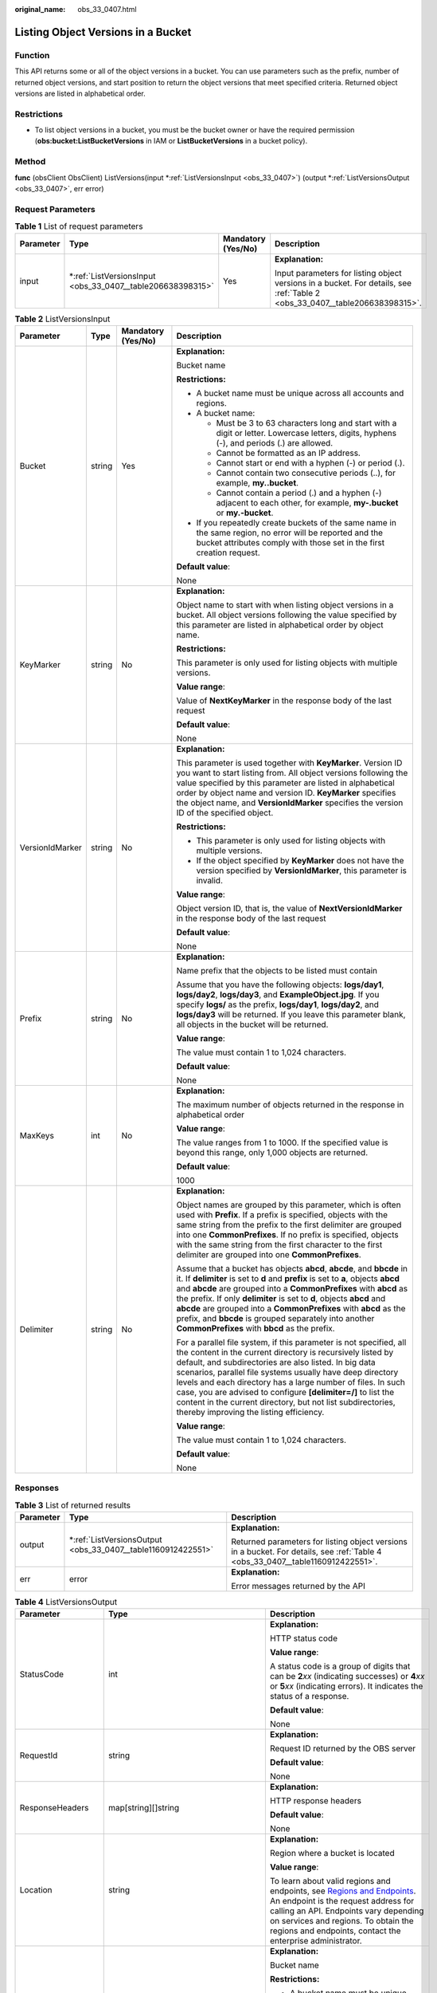 :original_name: obs_33_0407.html

.. _obs_33_0407:

Listing Object Versions in a Bucket
===================================

Function
--------

This API returns some or all of the object versions in a bucket. You can use parameters such as the prefix, number of returned object versions, and start position to return the object versions that meet specified criteria. Returned object versions are listed in alphabetical order.

Restrictions
------------

-  To list object versions in a bucket, you must be the bucket owner or have the required permission (**obs:bucket:ListBucketVersions** in IAM or **ListBucketVersions** in a bucket policy).

Method
------

**func** (obsClient ObsClient) ListVersions(input \*\ :ref:`ListVersionsInput <obs_33_0407>`) (output \*\ :ref:`ListVersionsOutput <obs_33_0407>`, err error)

Request Parameters
------------------

.. table:: **Table 1** List of request parameters

   +-----------------+---------------------------------------------------------------+--------------------+-----------------------------------------------------------------------------------------------------------------------------+
   | Parameter       | Type                                                          | Mandatory (Yes/No) | Description                                                                                                                 |
   +=================+===============================================================+====================+=============================================================================================================================+
   | input           | \*\ :ref:`ListVersionsInput <obs_33_0407__table206638398315>` | Yes                | **Explanation:**                                                                                                            |
   |                 |                                                               |                    |                                                                                                                             |
   |                 |                                                               |                    | Input parameters for listing object versions in a bucket. For details, see :ref:`Table 2 <obs_33_0407__table206638398315>`. |
   +-----------------+---------------------------------------------------------------+--------------------+-----------------------------------------------------------------------------------------------------------------------------+

.. _obs_33_0407__table206638398315:

.. table:: **Table 2** ListVersionsInput

   +-----------------+-----------------+--------------------+--------------------------------------------------------------------------------------------------------------------------------------------------------------------------------------------------------------------------------------------------------------------------------------------------------------------------------------------------------------------------------------------------------------------------------------------------------------------------------------------------+
   | Parameter       | Type            | Mandatory (Yes/No) | Description                                                                                                                                                                                                                                                                                                                                                                                                                                                                                      |
   +=================+=================+====================+==================================================================================================================================================================================================================================================================================================================================================================================================================================================================================================+
   | Bucket          | string          | Yes                | **Explanation:**                                                                                                                                                                                                                                                                                                                                                                                                                                                                                 |
   |                 |                 |                    |                                                                                                                                                                                                                                                                                                                                                                                                                                                                                                  |
   |                 |                 |                    | Bucket name                                                                                                                                                                                                                                                                                                                                                                                                                                                                                      |
   |                 |                 |                    |                                                                                                                                                                                                                                                                                                                                                                                                                                                                                                  |
   |                 |                 |                    | **Restrictions:**                                                                                                                                                                                                                                                                                                                                                                                                                                                                                |
   |                 |                 |                    |                                                                                                                                                                                                                                                                                                                                                                                                                                                                                                  |
   |                 |                 |                    | -  A bucket name must be unique across all accounts and regions.                                                                                                                                                                                                                                                                                                                                                                                                                                 |
   |                 |                 |                    | -  A bucket name:                                                                                                                                                                                                                                                                                                                                                                                                                                                                                |
   |                 |                 |                    |                                                                                                                                                                                                                                                                                                                                                                                                                                                                                                  |
   |                 |                 |                    |    -  Must be 3 to 63 characters long and start with a digit or letter. Lowercase letters, digits, hyphens (-), and periods (.) are allowed.                                                                                                                                                                                                                                                                                                                                                     |
   |                 |                 |                    |    -  Cannot be formatted as an IP address.                                                                                                                                                                                                                                                                                                                                                                                                                                                      |
   |                 |                 |                    |    -  Cannot start or end with a hyphen (-) or period (.).                                                                                                                                                                                                                                                                                                                                                                                                                                       |
   |                 |                 |                    |    -  Cannot contain two consecutive periods (..), for example, **my..bucket**.                                                                                                                                                                                                                                                                                                                                                                                                                  |
   |                 |                 |                    |    -  Cannot contain a period (.) and a hyphen (-) adjacent to each other, for example, **my-.bucket** or **my.-bucket**.                                                                                                                                                                                                                                                                                                                                                                        |
   |                 |                 |                    |                                                                                                                                                                                                                                                                                                                                                                                                                                                                                                  |
   |                 |                 |                    | -  If you repeatedly create buckets of the same name in the same region, no error will be reported and the bucket attributes comply with those set in the first creation request.                                                                                                                                                                                                                                                                                                                |
   |                 |                 |                    |                                                                                                                                                                                                                                                                                                                                                                                                                                                                                                  |
   |                 |                 |                    | **Default value**:                                                                                                                                                                                                                                                                                                                                                                                                                                                                               |
   |                 |                 |                    |                                                                                                                                                                                                                                                                                                                                                                                                                                                                                                  |
   |                 |                 |                    | None                                                                                                                                                                                                                                                                                                                                                                                                                                                                                             |
   +-----------------+-----------------+--------------------+--------------------------------------------------------------------------------------------------------------------------------------------------------------------------------------------------------------------------------------------------------------------------------------------------------------------------------------------------------------------------------------------------------------------------------------------------------------------------------------------------+
   | KeyMarker       | string          | No                 | **Explanation:**                                                                                                                                                                                                                                                                                                                                                                                                                                                                                 |
   |                 |                 |                    |                                                                                                                                                                                                                                                                                                                                                                                                                                                                                                  |
   |                 |                 |                    | Object name to start with when listing object versions in a bucket. All object versions following the value specified by this parameter are listed in alphabetical order by object name.                                                                                                                                                                                                                                                                                                         |
   |                 |                 |                    |                                                                                                                                                                                                                                                                                                                                                                                                                                                                                                  |
   |                 |                 |                    | **Restrictions:**                                                                                                                                                                                                                                                                                                                                                                                                                                                                                |
   |                 |                 |                    |                                                                                                                                                                                                                                                                                                                                                                                                                                                                                                  |
   |                 |                 |                    | This parameter is only used for listing objects with multiple versions.                                                                                                                                                                                                                                                                                                                                                                                                                          |
   |                 |                 |                    |                                                                                                                                                                                                                                                                                                                                                                                                                                                                                                  |
   |                 |                 |                    | **Value range**:                                                                                                                                                                                                                                                                                                                                                                                                                                                                                 |
   |                 |                 |                    |                                                                                                                                                                                                                                                                                                                                                                                                                                                                                                  |
   |                 |                 |                    | Value of **NextKeyMarker** in the response body of the last request                                                                                                                                                                                                                                                                                                                                                                                                                              |
   |                 |                 |                    |                                                                                                                                                                                                                                                                                                                                                                                                                                                                                                  |
   |                 |                 |                    | **Default value**:                                                                                                                                                                                                                                                                                                                                                                                                                                                                               |
   |                 |                 |                    |                                                                                                                                                                                                                                                                                                                                                                                                                                                                                                  |
   |                 |                 |                    | None                                                                                                                                                                                                                                                                                                                                                                                                                                                                                             |
   +-----------------+-----------------+--------------------+--------------------------------------------------------------------------------------------------------------------------------------------------------------------------------------------------------------------------------------------------------------------------------------------------------------------------------------------------------------------------------------------------------------------------------------------------------------------------------------------------+
   | VersionIdMarker | string          | No                 | **Explanation:**                                                                                                                                                                                                                                                                                                                                                                                                                                                                                 |
   |                 |                 |                    |                                                                                                                                                                                                                                                                                                                                                                                                                                                                                                  |
   |                 |                 |                    | This parameter is used together with **KeyMarker**. Version ID you want to start listing from. All object versions following the value specified by this parameter are listed in alphabetical order by object name and version ID. **KeyMarker** specifies the object name, and **VersionIdMarker** specifies the version ID of the specified object.                                                                                                                                            |
   |                 |                 |                    |                                                                                                                                                                                                                                                                                                                                                                                                                                                                                                  |
   |                 |                 |                    | **Restrictions:**                                                                                                                                                                                                                                                                                                                                                                                                                                                                                |
   |                 |                 |                    |                                                                                                                                                                                                                                                                                                                                                                                                                                                                                                  |
   |                 |                 |                    | -  This parameter is only used for listing objects with multiple versions.                                                                                                                                                                                                                                                                                                                                                                                                                       |
   |                 |                 |                    | -  If the object specified by **KeyMarker** does not have the version specified by **VersionIdMarker**, this parameter is invalid.                                                                                                                                                                                                                                                                                                                                                               |
   |                 |                 |                    |                                                                                                                                                                                                                                                                                                                                                                                                                                                                                                  |
   |                 |                 |                    | **Value range**:                                                                                                                                                                                                                                                                                                                                                                                                                                                                                 |
   |                 |                 |                    |                                                                                                                                                                                                                                                                                                                                                                                                                                                                                                  |
   |                 |                 |                    | Object version ID, that is, the value of **NextVersionIdMarker** in the response body of the last request                                                                                                                                                                                                                                                                                                                                                                                        |
   |                 |                 |                    |                                                                                                                                                                                                                                                                                                                                                                                                                                                                                                  |
   |                 |                 |                    | **Default value**:                                                                                                                                                                                                                                                                                                                                                                                                                                                                               |
   |                 |                 |                    |                                                                                                                                                                                                                                                                                                                                                                                                                                                                                                  |
   |                 |                 |                    | None                                                                                                                                                                                                                                                                                                                                                                                                                                                                                             |
   +-----------------+-----------------+--------------------+--------------------------------------------------------------------------------------------------------------------------------------------------------------------------------------------------------------------------------------------------------------------------------------------------------------------------------------------------------------------------------------------------------------------------------------------------------------------------------------------------+
   | Prefix          | string          | No                 | **Explanation:**                                                                                                                                                                                                                                                                                                                                                                                                                                                                                 |
   |                 |                 |                    |                                                                                                                                                                                                                                                                                                                                                                                                                                                                                                  |
   |                 |                 |                    | Name prefix that the objects to be listed must contain                                                                                                                                                                                                                                                                                                                                                                                                                                           |
   |                 |                 |                    |                                                                                                                                                                                                                                                                                                                                                                                                                                                                                                  |
   |                 |                 |                    | Assume that you have the following objects: **logs/day1**, **logs/day2**, **logs/day3**, and **ExampleObject.jpg**. If you specify **logs/** as the prefix, **logs/day1**, **logs/day2**, and **logs/day3** will be returned. If you leave this parameter blank, all objects in the bucket will be returned.                                                                                                                                                                                     |
   |                 |                 |                    |                                                                                                                                                                                                                                                                                                                                                                                                                                                                                                  |
   |                 |                 |                    | **Value range**:                                                                                                                                                                                                                                                                                                                                                                                                                                                                                 |
   |                 |                 |                    |                                                                                                                                                                                                                                                                                                                                                                                                                                                                                                  |
   |                 |                 |                    | The value must contain 1 to 1,024 characters.                                                                                                                                                                                                                                                                                                                                                                                                                                                    |
   |                 |                 |                    |                                                                                                                                                                                                                                                                                                                                                                                                                                                                                                  |
   |                 |                 |                    | **Default value**:                                                                                                                                                                                                                                                                                                                                                                                                                                                                               |
   |                 |                 |                    |                                                                                                                                                                                                                                                                                                                                                                                                                                                                                                  |
   |                 |                 |                    | None                                                                                                                                                                                                                                                                                                                                                                                                                                                                                             |
   +-----------------+-----------------+--------------------+--------------------------------------------------------------------------------------------------------------------------------------------------------------------------------------------------------------------------------------------------------------------------------------------------------------------------------------------------------------------------------------------------------------------------------------------------------------------------------------------------+
   | MaxKeys         | int             | No                 | **Explanation:**                                                                                                                                                                                                                                                                                                                                                                                                                                                                                 |
   |                 |                 |                    |                                                                                                                                                                                                                                                                                                                                                                                                                                                                                                  |
   |                 |                 |                    | The maximum number of objects returned in the response in alphabetical order                                                                                                                                                                                                                                                                                                                                                                                                                     |
   |                 |                 |                    |                                                                                                                                                                                                                                                                                                                                                                                                                                                                                                  |
   |                 |                 |                    | **Value range**:                                                                                                                                                                                                                                                                                                                                                                                                                                                                                 |
   |                 |                 |                    |                                                                                                                                                                                                                                                                                                                                                                                                                                                                                                  |
   |                 |                 |                    | The value ranges from 1 to 1000. If the specified value is beyond this range, only 1,000 objects are returned.                                                                                                                                                                                                                                                                                                                                                                                   |
   |                 |                 |                    |                                                                                                                                                                                                                                                                                                                                                                                                                                                                                                  |
   |                 |                 |                    | **Default value**:                                                                                                                                                                                                                                                                                                                                                                                                                                                                               |
   |                 |                 |                    |                                                                                                                                                                                                                                                                                                                                                                                                                                                                                                  |
   |                 |                 |                    | 1000                                                                                                                                                                                                                                                                                                                                                                                                                                                                                             |
   +-----------------+-----------------+--------------------+--------------------------------------------------------------------------------------------------------------------------------------------------------------------------------------------------------------------------------------------------------------------------------------------------------------------------------------------------------------------------------------------------------------------------------------------------------------------------------------------------+
   | Delimiter       | string          | No                 | **Explanation:**                                                                                                                                                                                                                                                                                                                                                                                                                                                                                 |
   |                 |                 |                    |                                                                                                                                                                                                                                                                                                                                                                                                                                                                                                  |
   |                 |                 |                    | Object names are grouped by this parameter, which is often used with **Prefix**. If a prefix is specified, objects with the same string from the prefix to the first delimiter are grouped into one **CommonPrefixes**. If no prefix is specified, objects with the same string from the first character to the first delimiter are grouped into one **CommonPrefixes**.                                                                                                                         |
   |                 |                 |                    |                                                                                                                                                                                                                                                                                                                                                                                                                                                                                                  |
   |                 |                 |                    | Assume that a bucket has objects **abcd**, **abcde**, and **bbcde** in it. If **delimiter** is set to **d** and **prefix** is set to **a**, objects **abcd** and **abcde** are grouped into a **CommonPrefixes** with **abcd** as the prefix. If only **delimiter** is set to **d**, objects **abcd** and **abcde** are grouped into a **CommonPrefixes** with **abcd** as the prefix, and **bbcde** is grouped separately into another **CommonPrefixes** with **bbcd** as the prefix.          |
   |                 |                 |                    |                                                                                                                                                                                                                                                                                                                                                                                                                                                                                                  |
   |                 |                 |                    | For a parallel file system, if this parameter is not specified, all the content in the current directory is recursively listed by default, and subdirectories are also listed. In big data scenarios, parallel file systems usually have deep directory levels and each directory has a large number of files. In such case, you are advised to configure **[delimiter=/]** to list the content in the current directory, but not list subdirectories, thereby improving the listing efficiency. |
   |                 |                 |                    |                                                                                                                                                                                                                                                                                                                                                                                                                                                                                                  |
   |                 |                 |                    | **Value range**:                                                                                                                                                                                                                                                                                                                                                                                                                                                                                 |
   |                 |                 |                    |                                                                                                                                                                                                                                                                                                                                                                                                                                                                                                  |
   |                 |                 |                    | The value must contain 1 to 1,024 characters.                                                                                                                                                                                                                                                                                                                                                                                                                                                    |
   |                 |                 |                    |                                                                                                                                                                                                                                                                                                                                                                                                                                                                                                  |
   |                 |                 |                    | **Default value**:                                                                                                                                                                                                                                                                                                                                                                                                                                                                               |
   |                 |                 |                    |                                                                                                                                                                                                                                                                                                                                                                                                                                                                                                  |
   |                 |                 |                    | None                                                                                                                                                                                                                                                                                                                                                                                                                                                                                             |
   +-----------------+-----------------+--------------------+--------------------------------------------------------------------------------------------------------------------------------------------------------------------------------------------------------------------------------------------------------------------------------------------------------------------------------------------------------------------------------------------------------------------------------------------------------------------------------------------------+

Responses
---------

.. table:: **Table 3** List of returned results

   +-----------------------+-----------------------------------------------------------------+---------------------------------------------------------------------------------------------------------------------------------+
   | Parameter             | Type                                                            | Description                                                                                                                     |
   +=======================+=================================================================+=================================================================================================================================+
   | output                | \*\ :ref:`ListVersionsOutput <obs_33_0407__table1160912422551>` | **Explanation:**                                                                                                                |
   |                       |                                                                 |                                                                                                                                 |
   |                       |                                                                 | Returned parameters for listing object versions in a bucket. For details, see :ref:`Table 4 <obs_33_0407__table1160912422551>`. |
   +-----------------------+-----------------------------------------------------------------+---------------------------------------------------------------------------------------------------------------------------------+
   | err                   | error                                                           | **Explanation:**                                                                                                                |
   |                       |                                                                 |                                                                                                                                 |
   |                       |                                                                 | Error messages returned by the API                                                                                              |
   +-----------------------+-----------------------------------------------------------------+---------------------------------------------------------------------------------------------------------------------------------+

.. _obs_33_0407__table1160912422551:

.. table:: **Table 4** ListVersionsOutput

   +-----------------------+-------------------------------------------------------------+--------------------------------------------------------------------------------------------------------------------------------------------------------------------------------------------------------------------------------------------------------------------------------------------------------------------------------------------------------------------------------------------------------------------------------------------------------------------------------------------------+
   | Parameter             | Type                                                        | Description                                                                                                                                                                                                                                                                                                                                                                                                                                                                                      |
   +=======================+=============================================================+==================================================================================================================================================================================================================================================================================================================================================================================================================================================================================================+
   | StatusCode            | int                                                         | **Explanation:**                                                                                                                                                                                                                                                                                                                                                                                                                                                                                 |
   |                       |                                                             |                                                                                                                                                                                                                                                                                                                                                                                                                                                                                                  |
   |                       |                                                             | HTTP status code                                                                                                                                                                                                                                                                                                                                                                                                                                                                                 |
   |                       |                                                             |                                                                                                                                                                                                                                                                                                                                                                                                                                                                                                  |
   |                       |                                                             | **Value range**:                                                                                                                                                                                                                                                                                                                                                                                                                                                                                 |
   |                       |                                                             |                                                                                                                                                                                                                                                                                                                                                                                                                                                                                                  |
   |                       |                                                             | A status code is a group of digits that can be **2**\ *xx* (indicating successes) or **4**\ *xx* or **5**\ *xx* (indicating errors). It indicates the status of a response.                                                                                                                                                                                                                                                                                                                      |
   |                       |                                                             |                                                                                                                                                                                                                                                                                                                                                                                                                                                                                                  |
   |                       |                                                             | **Default value**:                                                                                                                                                                                                                                                                                                                                                                                                                                                                               |
   |                       |                                                             |                                                                                                                                                                                                                                                                                                                                                                                                                                                                                                  |
   |                       |                                                             | None                                                                                                                                                                                                                                                                                                                                                                                                                                                                                             |
   +-----------------------+-------------------------------------------------------------+--------------------------------------------------------------------------------------------------------------------------------------------------------------------------------------------------------------------------------------------------------------------------------------------------------------------------------------------------------------------------------------------------------------------------------------------------------------------------------------------------+
   | RequestId             | string                                                      | **Explanation:**                                                                                                                                                                                                                                                                                                                                                                                                                                                                                 |
   |                       |                                                             |                                                                                                                                                                                                                                                                                                                                                                                                                                                                                                  |
   |                       |                                                             | Request ID returned by the OBS server                                                                                                                                                                                                                                                                                                                                                                                                                                                            |
   |                       |                                                             |                                                                                                                                                                                                                                                                                                                                                                                                                                                                                                  |
   |                       |                                                             | **Default value**:                                                                                                                                                                                                                                                                                                                                                                                                                                                                               |
   |                       |                                                             |                                                                                                                                                                                                                                                                                                                                                                                                                                                                                                  |
   |                       |                                                             | None                                                                                                                                                                                                                                                                                                                                                                                                                                                                                             |
   +-----------------------+-------------------------------------------------------------+--------------------------------------------------------------------------------------------------------------------------------------------------------------------------------------------------------------------------------------------------------------------------------------------------------------------------------------------------------------------------------------------------------------------------------------------------------------------------------------------------+
   | ResponseHeaders       | map[string][]string                                         | **Explanation:**                                                                                                                                                                                                                                                                                                                                                                                                                                                                                 |
   |                       |                                                             |                                                                                                                                                                                                                                                                                                                                                                                                                                                                                                  |
   |                       |                                                             | HTTP response headers                                                                                                                                                                                                                                                                                                                                                                                                                                                                            |
   |                       |                                                             |                                                                                                                                                                                                                                                                                                                                                                                                                                                                                                  |
   |                       |                                                             | **Default value**:                                                                                                                                                                                                                                                                                                                                                                                                                                                                               |
   |                       |                                                             |                                                                                                                                                                                                                                                                                                                                                                                                                                                                                                  |
   |                       |                                                             | None                                                                                                                                                                                                                                                                                                                                                                                                                                                                                             |
   +-----------------------+-------------------------------------------------------------+--------------------------------------------------------------------------------------------------------------------------------------------------------------------------------------------------------------------------------------------------------------------------------------------------------------------------------------------------------------------------------------------------------------------------------------------------------------------------------------------------+
   | Location              | string                                                      | **Explanation:**                                                                                                                                                                                                                                                                                                                                                                                                                                                                                 |
   |                       |                                                             |                                                                                                                                                                                                                                                                                                                                                                                                                                                                                                  |
   |                       |                                                             | Region where a bucket is located                                                                                                                                                                                                                                                                                                                                                                                                                                                                 |
   |                       |                                                             |                                                                                                                                                                                                                                                                                                                                                                                                                                                                                                  |
   |                       |                                                             | **Value range**:                                                                                                                                                                                                                                                                                                                                                                                                                                                                                 |
   |                       |                                                             |                                                                                                                                                                                                                                                                                                                                                                                                                                                                                                  |
   |                       |                                                             | To learn about valid regions and endpoints, see `Regions and Endpoints <https://docs.otc.t-systems.com/en-us/endpoint/index.html>`__. An endpoint is the request address for calling an API. Endpoints vary depending on services and regions. To obtain the regions and endpoints, contact the enterprise administrator.                                                                                                                                                                        |
   +-----------------------+-------------------------------------------------------------+--------------------------------------------------------------------------------------------------------------------------------------------------------------------------------------------------------------------------------------------------------------------------------------------------------------------------------------------------------------------------------------------------------------------------------------------------------------------------------------------------+
   | Name                  | string                                                      | **Explanation:**                                                                                                                                                                                                                                                                                                                                                                                                                                                                                 |
   |                       |                                                             |                                                                                                                                                                                                                                                                                                                                                                                                                                                                                                  |
   |                       |                                                             | Bucket name                                                                                                                                                                                                                                                                                                                                                                                                                                                                                      |
   |                       |                                                             |                                                                                                                                                                                                                                                                                                                                                                                                                                                                                                  |
   |                       |                                                             | **Restrictions:**                                                                                                                                                                                                                                                                                                                                                                                                                                                                                |
   |                       |                                                             |                                                                                                                                                                                                                                                                                                                                                                                                                                                                                                  |
   |                       |                                                             | -  A bucket name must be unique across all accounts and regions.                                                                                                                                                                                                                                                                                                                                                                                                                                 |
   |                       |                                                             | -  A bucket name:                                                                                                                                                                                                                                                                                                                                                                                                                                                                                |
   |                       |                                                             |                                                                                                                                                                                                                                                                                                                                                                                                                                                                                                  |
   |                       |                                                             |    -  Must be 3 to 63 characters long and start with a digit or letter. Lowercase letters, digits, hyphens (-), and periods (.) are allowed.                                                                                                                                                                                                                                                                                                                                                     |
   |                       |                                                             |    -  Cannot be formatted as an IP address.                                                                                                                                                                                                                                                                                                                                                                                                                                                      |
   |                       |                                                             |    -  Cannot start or end with a hyphen (-) or period (.).                                                                                                                                                                                                                                                                                                                                                                                                                                       |
   |                       |                                                             |    -  Cannot contain two consecutive periods (..), for example, **my..bucket**.                                                                                                                                                                                                                                                                                                                                                                                                                  |
   |                       |                                                             |    -  Cannot contain a period (.) and a hyphen (-) adjacent to each other, for example, **my-.bucket** or **my.-bucket**.                                                                                                                                                                                                                                                                                                                                                                        |
   |                       |                                                             |                                                                                                                                                                                                                                                                                                                                                                                                                                                                                                  |
   |                       |                                                             | -  If you repeatedly create buckets of the same name in the same region, no error will be reported and the bucket attributes comply with those set in the first creation request.                                                                                                                                                                                                                                                                                                                |
   |                       |                                                             |                                                                                                                                                                                                                                                                                                                                                                                                                                                                                                  |
   |                       |                                                             | **Value range**:                                                                                                                                                                                                                                                                                                                                                                                                                                                                                 |
   |                       |                                                             |                                                                                                                                                                                                                                                                                                                                                                                                                                                                                                  |
   |                       |                                                             | The value must contain 3 to 63 characters.                                                                                                                                                                                                                                                                                                                                                                                                                                                       |
   +-----------------------+-------------------------------------------------------------+--------------------------------------------------------------------------------------------------------------------------------------------------------------------------------------------------------------------------------------------------------------------------------------------------------------------------------------------------------------------------------------------------------------------------------------------------------------------------------------------------+
   | Prefix                | string                                                      | **Explanation:**                                                                                                                                                                                                                                                                                                                                                                                                                                                                                 |
   |                       |                                                             |                                                                                                                                                                                                                                                                                                                                                                                                                                                                                                  |
   |                       |                                                             | Object name prefix, which is consistent with that set in the request                                                                                                                                                                                                                                                                                                                                                                                                                             |
   |                       |                                                             |                                                                                                                                                                                                                                                                                                                                                                                                                                                                                                  |
   |                       |                                                             | Assume that you have the following objects: **logs/day1**, **logs/day2**, **logs/day3**, and **ExampleObject.jpg**. If you specify **logs/** as the prefix, **logs/day1**, **logs/day2**, and **logs/day3** will be returned. If you leave this parameter blank, all objects in the bucket will be returned.                                                                                                                                                                                     |
   |                       |                                                             |                                                                                                                                                                                                                                                                                                                                                                                                                                                                                                  |
   |                       |                                                             | **Value range**:                                                                                                                                                                                                                                                                                                                                                                                                                                                                                 |
   |                       |                                                             |                                                                                                                                                                                                                                                                                                                                                                                                                                                                                                  |
   |                       |                                                             | The value must contain 1 to 1,024 characters.                                                                                                                                                                                                                                                                                                                                                                                                                                                    |
   |                       |                                                             |                                                                                                                                                                                                                                                                                                                                                                                                                                                                                                  |
   |                       |                                                             | **Default value**:                                                                                                                                                                                                                                                                                                                                                                                                                                                                               |
   |                       |                                                             |                                                                                                                                                                                                                                                                                                                                                                                                                                                                                                  |
   |                       |                                                             | None                                                                                                                                                                                                                                                                                                                                                                                                                                                                                             |
   +-----------------------+-------------------------------------------------------------+--------------------------------------------------------------------------------------------------------------------------------------------------------------------------------------------------------------------------------------------------------------------------------------------------------------------------------------------------------------------------------------------------------------------------------------------------------------------------------------------------+
   | KeyMarker             | string                                                      | **Explanation:**                                                                                                                                                                                                                                                                                                                                                                                                                                                                                 |
   |                       |                                                             |                                                                                                                                                                                                                                                                                                                                                                                                                                                                                                  |
   |                       |                                                             | Object name to start listing from. All object versions following the value specified by this parameter are listed in alphabetical order by object name.                                                                                                                                                                                                                                                                                                                                          |
   |                       |                                                             |                                                                                                                                                                                                                                                                                                                                                                                                                                                                                                  |
   |                       |                                                             | **Restrictions:**                                                                                                                                                                                                                                                                                                                                                                                                                                                                                |
   |                       |                                                             |                                                                                                                                                                                                                                                                                                                                                                                                                                                                                                  |
   |                       |                                                             | This parameter is only used for listing objects with multiple versions.                                                                                                                                                                                                                                                                                                                                                                                                                          |
   |                       |                                                             |                                                                                                                                                                                                                                                                                                                                                                                                                                                                                                  |
   |                       |                                                             | **Value range**:                                                                                                                                                                                                                                                                                                                                                                                                                                                                                 |
   |                       |                                                             |                                                                                                                                                                                                                                                                                                                                                                                                                                                                                                  |
   |                       |                                                             | The value must contain 1 to 1,024 characters.                                                                                                                                                                                                                                                                                                                                                                                                                                                    |
   |                       |                                                             |                                                                                                                                                                                                                                                                                                                                                                                                                                                                                                  |
   |                       |                                                             | **Default value**:                                                                                                                                                                                                                                                                                                                                                                                                                                                                               |
   |                       |                                                             |                                                                                                                                                                                                                                                                                                                                                                                                                                                                                                  |
   |                       |                                                             | None                                                                                                                                                                                                                                                                                                                                                                                                                                                                                             |
   +-----------------------+-------------------------------------------------------------+--------------------------------------------------------------------------------------------------------------------------------------------------------------------------------------------------------------------------------------------------------------------------------------------------------------------------------------------------------------------------------------------------------------------------------------------------------------------------------------------------+
   | VersionIdMarker       | string                                                      | **Explanation:**                                                                                                                                                                                                                                                                                                                                                                                                                                                                                 |
   |                       |                                                             |                                                                                                                                                                                                                                                                                                                                                                                                                                                                                                  |
   |                       |                                                             | Version ID of the object specified by **keyMarker**.                                                                                                                                                                                                                                                                                                                                                                                                                                             |
   |                       |                                                             |                                                                                                                                                                                                                                                                                                                                                                                                                                                                                                  |
   |                       |                                                             | This parameter is used together with **KeyMarker**. All object versions following the value specified by this parameter are listed in alphabetical order by object name and version ID. **KeyMarker** specifies the object name, and **VersionIdMarker** specifies the version ID of the specified object.                                                                                                                                                                                       |
   |                       |                                                             |                                                                                                                                                                                                                                                                                                                                                                                                                                                                                                  |
   |                       |                                                             | **Restrictions:**                                                                                                                                                                                                                                                                                                                                                                                                                                                                                |
   |                       |                                                             |                                                                                                                                                                                                                                                                                                                                                                                                                                                                                                  |
   |                       |                                                             | -  This parameter is only used for listing objects with multiple versions.                                                                                                                                                                                                                                                                                                                                                                                                                       |
   |                       |                                                             | -  If the object specified by **KeyMarker** does not have the version specified by **VersionIdMarker**, this parameter is invalid.                                                                                                                                                                                                                                                                                                                                                               |
   |                       |                                                             |                                                                                                                                                                                                                                                                                                                                                                                                                                                                                                  |
   |                       |                                                             | **Value range**:                                                                                                                                                                                                                                                                                                                                                                                                                                                                                 |
   |                       |                                                             |                                                                                                                                                                                                                                                                                                                                                                                                                                                                                                  |
   |                       |                                                             | The value must contain 32 characters.                                                                                                                                                                                                                                                                                                                                                                                                                                                            |
   |                       |                                                             |                                                                                                                                                                                                                                                                                                                                                                                                                                                                                                  |
   |                       |                                                             | **Default value**:                                                                                                                                                                                                                                                                                                                                                                                                                                                                               |
   |                       |                                                             |                                                                                                                                                                                                                                                                                                                                                                                                                                                                                                  |
   |                       |                                                             | None                                                                                                                                                                                                                                                                                                                                                                                                                                                                                             |
   +-----------------------+-------------------------------------------------------------+--------------------------------------------------------------------------------------------------------------------------------------------------------------------------------------------------------------------------------------------------------------------------------------------------------------------------------------------------------------------------------------------------------------------------------------------------------------------------------------------------+
   | Delimiter             | string                                                      | **Explanation:**                                                                                                                                                                                                                                                                                                                                                                                                                                                                                 |
   |                       |                                                             |                                                                                                                                                                                                                                                                                                                                                                                                                                                                                                  |
   |                       |                                                             | Object names are grouped by this parameter, which is often used with **Prefix**. If a prefix is specified, objects with the same string from the prefix to the first delimiter are grouped into one **CommonPrefixes**. If no prefix is specified, objects with the same string from the first character to the first delimiter are grouped into one **CommonPrefixes**.                                                                                                                         |
   |                       |                                                             |                                                                                                                                                                                                                                                                                                                                                                                                                                                                                                  |
   |                       |                                                             | Assume that a bucket has objects **abcd**, **abcde**, and **bbcde** in it. If **delimiter** is set to **d** and **prefix** is set to **a**, objects **abcd** and **abcde** are grouped into a **CommonPrefixes** with **abcd** as the prefix. If only **delimiter** is set to **d**, objects **abcd** and **abcde** are grouped into a **CommonPrefixes** with **abcd** as the prefix, and **bbcde** is grouped separately into another **CommonPrefixes** with **bbcd** as the prefix.          |
   |                       |                                                             |                                                                                                                                                                                                                                                                                                                                                                                                                                                                                                  |
   |                       |                                                             | For a parallel file system, if this parameter is not specified, all the content in the current directory is recursively listed by default, and subdirectories are also listed. In big data scenarios, parallel file systems usually have deep directory levels and each directory has a large number of files. In such case, you are advised to configure **[delimiter=/]** to list the content in the current directory, but not list subdirectories, thereby improving the listing efficiency. |
   |                       |                                                             |                                                                                                                                                                                                                                                                                                                                                                                                                                                                                                  |
   |                       |                                                             | **Value range**:                                                                                                                                                                                                                                                                                                                                                                                                                                                                                 |
   |                       |                                                             |                                                                                                                                                                                                                                                                                                                                                                                                                                                                                                  |
   |                       |                                                             | The value must contain 1 to 1,024 characters.                                                                                                                                                                                                                                                                                                                                                                                                                                                    |
   |                       |                                                             |                                                                                                                                                                                                                                                                                                                                                                                                                                                                                                  |
   |                       |                                                             | **Default value**:                                                                                                                                                                                                                                                                                                                                                                                                                                                                               |
   |                       |                                                             |                                                                                                                                                                                                                                                                                                                                                                                                                                                                                                  |
   |                       |                                                             | None                                                                                                                                                                                                                                                                                                                                                                                                                                                                                             |
   +-----------------------+-------------------------------------------------------------+--------------------------------------------------------------------------------------------------------------------------------------------------------------------------------------------------------------------------------------------------------------------------------------------------------------------------------------------------------------------------------------------------------------------------------------------------------------------------------------------------+
   | MaxKeys               | int                                                         | **Explanation:**                                                                                                                                                                                                                                                                                                                                                                                                                                                                                 |
   |                       |                                                             |                                                                                                                                                                                                                                                                                                                                                                                                                                                                                                  |
   |                       |                                                             | Maximum number of objects to list The maximum number of objects returned in the response in alphabetical order                                                                                                                                                                                                                                                                                                                                                                                   |
   |                       |                                                             |                                                                                                                                                                                                                                                                                                                                                                                                                                                                                                  |
   |                       |                                                             | **Value range**:                                                                                                                                                                                                                                                                                                                                                                                                                                                                                 |
   |                       |                                                             |                                                                                                                                                                                                                                                                                                                                                                                                                                                                                                  |
   |                       |                                                             | The value ranges from 1 to 1000. If the specified value is beyond this range, only 1,000 objects are returned.                                                                                                                                                                                                                                                                                                                                                                                   |
   |                       |                                                             |                                                                                                                                                                                                                                                                                                                                                                                                                                                                                                  |
   |                       |                                                             | **Default value**:                                                                                                                                                                                                                                                                                                                                                                                                                                                                               |
   |                       |                                                             |                                                                                                                                                                                                                                                                                                                                                                                                                                                                                                  |
   |                       |                                                             | 1000                                                                                                                                                                                                                                                                                                                                                                                                                                                                                             |
   +-----------------------+-------------------------------------------------------------+--------------------------------------------------------------------------------------------------------------------------------------------------------------------------------------------------------------------------------------------------------------------------------------------------------------------------------------------------------------------------------------------------------------------------------------------------------------------------------------------------+
   | IsTruncated           | bool                                                        | **Explanation:**                                                                                                                                                                                                                                                                                                                                                                                                                                                                                 |
   |                       |                                                             |                                                                                                                                                                                                                                                                                                                                                                                                                                                                                                  |
   |                       |                                                             | Whether all results are returned in the response. A maximum of 1,000 objects can be listed at a time. If the number of objects is greater than 1,000, the objects beyond 1,000 cannot be returned.                                                                                                                                                                                                                                                                                               |
   |                       |                                                             |                                                                                                                                                                                                                                                                                                                                                                                                                                                                                                  |
   |                       |                                                             | **Value range**:                                                                                                                                                                                                                                                                                                                                                                                                                                                                                 |
   |                       |                                                             |                                                                                                                                                                                                                                                                                                                                                                                                                                                                                                  |
   |                       |                                                             | **true**: Not all results are returned.                                                                                                                                                                                                                                                                                                                                                                                                                                                          |
   |                       |                                                             |                                                                                                                                                                                                                                                                                                                                                                                                                                                                                                  |
   |                       |                                                             | **false**: All results are returned.                                                                                                                                                                                                                                                                                                                                                                                                                                                             |
   |                       |                                                             |                                                                                                                                                                                                                                                                                                                                                                                                                                                                                                  |
   |                       |                                                             | **Default value**:                                                                                                                                                                                                                                                                                                                                                                                                                                                                               |
   |                       |                                                             |                                                                                                                                                                                                                                                                                                                                                                                                                                                                                                  |
   |                       |                                                             | None                                                                                                                                                                                                                                                                                                                                                                                                                                                                                             |
   +-----------------------+-------------------------------------------------------------+--------------------------------------------------------------------------------------------------------------------------------------------------------------------------------------------------------------------------------------------------------------------------------------------------------------------------------------------------------------------------------------------------------------------------------------------------------------------------------------------------+
   | NextKeyMarker         | string                                                      | **Explanation:**                                                                                                                                                                                                                                                                                                                                                                                                                                                                                 |
   |                       |                                                             |                                                                                                                                                                                                                                                                                                                                                                                                                                                                                                  |
   |                       |                                                             | Object name to start with in the next request for listing object versions Key marker for the last returned object in the list. **NextKeyMarker** is returned when not all the objects are listed. You can set **KeyMarker** to this value in the next request to list the remaining objects.                                                                                                                                                                                                     |
   |                       |                                                             |                                                                                                                                                                                                                                                                                                                                                                                                                                                                                                  |
   |                       |                                                             | **Restrictions:**                                                                                                                                                                                                                                                                                                                                                                                                                                                                                |
   |                       |                                                             |                                                                                                                                                                                                                                                                                                                                                                                                                                                                                                  |
   |                       |                                                             | This parameter is only used for listing objects with multiple versions.                                                                                                                                                                                                                                                                                                                                                                                                                          |
   |                       |                                                             |                                                                                                                                                                                                                                                                                                                                                                                                                                                                                                  |
   |                       |                                                             | **Value range**:                                                                                                                                                                                                                                                                                                                                                                                                                                                                                 |
   |                       |                                                             |                                                                                                                                                                                                                                                                                                                                                                                                                                                                                                  |
   |                       |                                                             | The value must contain 1 to 1,024 characters.                                                                                                                                                                                                                                                                                                                                                                                                                                                    |
   |                       |                                                             |                                                                                                                                                                                                                                                                                                                                                                                                                                                                                                  |
   |                       |                                                             | **Default value**:                                                                                                                                                                                                                                                                                                                                                                                                                                                                               |
   |                       |                                                             |                                                                                                                                                                                                                                                                                                                                                                                                                                                                                                  |
   |                       |                                                             | None                                                                                                                                                                                                                                                                                                                                                                                                                                                                                             |
   +-----------------------+-------------------------------------------------------------+--------------------------------------------------------------------------------------------------------------------------------------------------------------------------------------------------------------------------------------------------------------------------------------------------------------------------------------------------------------------------------------------------------------------------------------------------------------------------------------------------+
   | NextVersionIdMarker   | string                                                      | **Explanation:**                                                                                                                                                                                                                                                                                                                                                                                                                                                                                 |
   |                       |                                                             |                                                                                                                                                                                                                                                                                                                                                                                                                                                                                                  |
   |                       |                                                             | Version ID to start with in the next request for listing object versions. It must be used together with **NextKeyMarker**. **NextVersionIdMarker** is returned when not all the objects are listed. You can set **VersionIdMarker** to this value in the next request to list the remaining objects.                                                                                                                                                                                             |
   |                       |                                                             |                                                                                                                                                                                                                                                                                                                                                                                                                                                                                                  |
   |                       |                                                             | **Restrictions:**                                                                                                                                                                                                                                                                                                                                                                                                                                                                                |
   |                       |                                                             |                                                                                                                                                                                                                                                                                                                                                                                                                                                                                                  |
   |                       |                                                             | This parameter is only used for listing objects with multiple versions.                                                                                                                                                                                                                                                                                                                                                                                                                          |
   |                       |                                                             |                                                                                                                                                                                                                                                                                                                                                                                                                                                                                                  |
   |                       |                                                             | **Value range**:                                                                                                                                                                                                                                                                                                                                                                                                                                                                                 |
   |                       |                                                             |                                                                                                                                                                                                                                                                                                                                                                                                                                                                                                  |
   |                       |                                                             | The value must contain 32 characters.                                                                                                                                                                                                                                                                                                                                                                                                                                                            |
   |                       |                                                             |                                                                                                                                                                                                                                                                                                                                                                                                                                                                                                  |
   |                       |                                                             | **Default value**:                                                                                                                                                                                                                                                                                                                                                                                                                                                                               |
   |                       |                                                             |                                                                                                                                                                                                                                                                                                                                                                                                                                                                                                  |
   |                       |                                                             | None                                                                                                                                                                                                                                                                                                                                                                                                                                                                                             |
   +-----------------------+-------------------------------------------------------------+--------------------------------------------------------------------------------------------------------------------------------------------------------------------------------------------------------------------------------------------------------------------------------------------------------------------------------------------------------------------------------------------------------------------------------------------------------------------------------------------------+
   | Versions              | []\ :ref:`Version <obs_33_0407__table14455523>`             | **Explanation:**                                                                                                                                                                                                                                                                                                                                                                                                                                                                                 |
   |                       |                                                             |                                                                                                                                                                                                                                                                                                                                                                                                                                                                                                  |
   |                       |                                                             | List of object versions in the bucket. For details, see :ref:`Table 5 <obs_33_0407__table14455523>`.                                                                                                                                                                                                                                                                                                                                                                                             |
   +-----------------------+-------------------------------------------------------------+--------------------------------------------------------------------------------------------------------------------------------------------------------------------------------------------------------------------------------------------------------------------------------------------------------------------------------------------------------------------------------------------------------------------------------------------------------------------------------------------------+
   | DeleteMarkers         | []\ :ref:`DeleteMarker <obs_33_0407__table124501850101812>` | **Explanation:**                                                                                                                                                                                                                                                                                                                                                                                                                                                                                 |
   |                       |                                                             |                                                                                                                                                                                                                                                                                                                                                                                                                                                                                                  |
   |                       |                                                             | List of delete markers in the bucket. For details, see :ref:`Table 6 <obs_33_0407__table124501850101812>`.                                                                                                                                                                                                                                                                                                                                                                                       |
   +-----------------------+-------------------------------------------------------------+--------------------------------------------------------------------------------------------------------------------------------------------------------------------------------------------------------------------------------------------------------------------------------------------------------------------------------------------------------------------------------------------------------------------------------------------------------------------------------------------------+
   | CommonPrefixes        | []string                                                    | **Explanation:**                                                                                                                                                                                                                                                                                                                                                                                                                                                                                 |
   |                       |                                                             |                                                                                                                                                                                                                                                                                                                                                                                                                                                                                                  |
   |                       |                                                             | List of object name prefixes grouped according to the **Delimiter** parameter (if specified)                                                                                                                                                                                                                                                                                                                                                                                                     |
   |                       |                                                             |                                                                                                                                                                                                                                                                                                                                                                                                                                                                                                  |
   |                       |                                                             | **Value range**:                                                                                                                                                                                                                                                                                                                                                                                                                                                                                 |
   |                       |                                                             |                                                                                                                                                                                                                                                                                                                                                                                                                                                                                                  |
   |                       |                                                             | The value must contain 1 to 1,024 characters.                                                                                                                                                                                                                                                                                                                                                                                                                                                    |
   |                       |                                                             |                                                                                                                                                                                                                                                                                                                                                                                                                                                                                                  |
   |                       |                                                             | **Default value**:                                                                                                                                                                                                                                                                                                                                                                                                                                                                               |
   |                       |                                                             |                                                                                                                                                                                                                                                                                                                                                                                                                                                                                                  |
   |                       |                                                             | None                                                                                                                                                                                                                                                                                                                                                                                                                                                                                             |
   +-----------------------+-------------------------------------------------------------+--------------------------------------------------------------------------------------------------------------------------------------------------------------------------------------------------------------------------------------------------------------------------------------------------------------------------------------------------------------------------------------------------------------------------------------------------------------------------------------------------+

.. _obs_33_0407__table14455523:

.. table:: **Table 5** Version

   +-----------------------+------------------------------------------------------------+--------------------------------------------------------------------------------------------------------------------------------------------------------------------------------------------------------------------------------------------------------------------------------------------------------------------------------------------------------------------------------------------------------------------------------------------------------------------------------------+
   | Parameter             | Type                                                       | Description                                                                                                                                                                                                                                                                                                                                                                                                                                                                          |
   +=======================+============================================================+======================================================================================================================================================================================================================================================================================================================================================================================================================================================================================+
   | Key                   | string                                                     | **Explanation:**                                                                                                                                                                                                                                                                                                                                                                                                                                                                     |
   |                       |                                                            |                                                                                                                                                                                                                                                                                                                                                                                                                                                                                      |
   |                       |                                                            | Object name. An object is uniquely identified by an object name in a bucket. An object name is a complete path that does not contain the bucket name.                                                                                                                                                                                                                                                                                                                                |
   |                       |                                                            |                                                                                                                                                                                                                                                                                                                                                                                                                                                                                      |
   |                       |                                                            | **Value range**:                                                                                                                                                                                                                                                                                                                                                                                                                                                                     |
   |                       |                                                            |                                                                                                                                                                                                                                                                                                                                                                                                                                                                                      |
   |                       |                                                            | The value must contain 1 to 1,024 characters.                                                                                                                                                                                                                                                                                                                                                                                                                                        |
   |                       |                                                            |                                                                                                                                                                                                                                                                                                                                                                                                                                                                                      |
   |                       |                                                            | **Default value**:                                                                                                                                                                                                                                                                                                                                                                                                                                                                   |
   |                       |                                                            |                                                                                                                                                                                                                                                                                                                                                                                                                                                                                      |
   |                       |                                                            | None                                                                                                                                                                                                                                                                                                                                                                                                                                                                                 |
   +-----------------------+------------------------------------------------------------+--------------------------------------------------------------------------------------------------------------------------------------------------------------------------------------------------------------------------------------------------------------------------------------------------------------------------------------------------------------------------------------------------------------------------------------------------------------------------------------+
   | VersionId             | string                                                     | **Explanation:**                                                                                                                                                                                                                                                                                                                                                                                                                                                                     |
   |                       |                                                            |                                                                                                                                                                                                                                                                                                                                                                                                                                                                                      |
   |                       |                                                            | Object version ID                                                                                                                                                                                                                                                                                                                                                                                                                                                                    |
   |                       |                                                            |                                                                                                                                                                                                                                                                                                                                                                                                                                                                                      |
   |                       |                                                            | **Value range**:                                                                                                                                                                                                                                                                                                                                                                                                                                                                     |
   |                       |                                                            |                                                                                                                                                                                                                                                                                                                                                                                                                                                                                      |
   |                       |                                                            | The value must contain 32 characters.                                                                                                                                                                                                                                                                                                                                                                                                                                                |
   |                       |                                                            |                                                                                                                                                                                                                                                                                                                                                                                                                                                                                      |
   |                       |                                                            | **Default value**:                                                                                                                                                                                                                                                                                                                                                                                                                                                                   |
   |                       |                                                            |                                                                                                                                                                                                                                                                                                                                                                                                                                                                                      |
   |                       |                                                            | None                                                                                                                                                                                                                                                                                                                                                                                                                                                                                 |
   +-----------------------+------------------------------------------------------------+--------------------------------------------------------------------------------------------------------------------------------------------------------------------------------------------------------------------------------------------------------------------------------------------------------------------------------------------------------------------------------------------------------------------------------------------------------------------------------------+
   | LastModified          | time.Time                                                  | **Explanation:**                                                                                                                                                                                                                                                                                                                                                                                                                                                                     |
   |                       |                                                            |                                                                                                                                                                                                                                                                                                                                                                                                                                                                                      |
   |                       |                                                            | Time (UTC) when an object was last modified                                                                                                                                                                                                                                                                                                                                                                                                                                          |
   |                       |                                                            |                                                                                                                                                                                                                                                                                                                                                                                                                                                                                      |
   |                       |                                                            | **Value range**:                                                                                                                                                                                                                                                                                                                                                                                                                                                                     |
   |                       |                                                            |                                                                                                                                                                                                                                                                                                                                                                                                                                                                                      |
   |                       |                                                            | UTC time                                                                                                                                                                                                                                                                                                                                                                                                                                                                             |
   |                       |                                                            |                                                                                                                                                                                                                                                                                                                                                                                                                                                                                      |
   |                       |                                                            | **Default value**:                                                                                                                                                                                                                                                                                                                                                                                                                                                                   |
   |                       |                                                            |                                                                                                                                                                                                                                                                                                                                                                                                                                                                                      |
   |                       |                                                            | None                                                                                                                                                                                                                                                                                                                                                                                                                                                                                 |
   +-----------------------+------------------------------------------------------------+--------------------------------------------------------------------------------------------------------------------------------------------------------------------------------------------------------------------------------------------------------------------------------------------------------------------------------------------------------------------------------------------------------------------------------------------------------------------------------------+
   | ETag                  | string                                                     | **Explanation:**                                                                                                                                                                                                                                                                                                                                                                                                                                                                     |
   |                       |                                                            |                                                                                                                                                                                                                                                                                                                                                                                                                                                                                      |
   |                       |                                                            | Base64-encoded, 128-bit MD5 value of an object. ETag is the unique identifier of the object content. It can be used to determine whether the object content is changed. For example, if ETag value is **A** when an object is uploaded but changes to **B** when the object is downloaded, it indicates that the object content is changed. The ETag reflects changes to the object content, rather than the object metadata. An uploaded object or copied object has a unique ETag. |
   |                       |                                                            |                                                                                                                                                                                                                                                                                                                                                                                                                                                                                      |
   |                       |                                                            | **Restrictions:**                                                                                                                                                                                                                                                                                                                                                                                                                                                                    |
   |                       |                                                            |                                                                                                                                                                                                                                                                                                                                                                                                                                                                                      |
   |                       |                                                            | If an object is encrypted using server-side encryption, the ETag is not the MD5 value of the object.                                                                                                                                                                                                                                                                                                                                                                                 |
   |                       |                                                            |                                                                                                                                                                                                                                                                                                                                                                                                                                                                                      |
   |                       |                                                            | **Value range**:                                                                                                                                                                                                                                                                                                                                                                                                                                                                     |
   |                       |                                                            |                                                                                                                                                                                                                                                                                                                                                                                                                                                                                      |
   |                       |                                                            | The value must contain 32 characters.                                                                                                                                                                                                                                                                                                                                                                                                                                                |
   |                       |                                                            |                                                                                                                                                                                                                                                                                                                                                                                                                                                                                      |
   |                       |                                                            | **Default value**:                                                                                                                                                                                                                                                                                                                                                                                                                                                                   |
   |                       |                                                            |                                                                                                                                                                                                                                                                                                                                                                                                                                                                                      |
   |                       |                                                            | None                                                                                                                                                                                                                                                                                                                                                                                                                                                                                 |
   +-----------------------+------------------------------------------------------------+--------------------------------------------------------------------------------------------------------------------------------------------------------------------------------------------------------------------------------------------------------------------------------------------------------------------------------------------------------------------------------------------------------------------------------------------------------------------------------------+
   | Size                  | int64                                                      | **Explanation:**                                                                                                                                                                                                                                                                                                                                                                                                                                                                     |
   |                       |                                                            |                                                                                                                                                                                                                                                                                                                                                                                                                                                                                      |
   |                       |                                                            | Object size in bytes                                                                                                                                                                                                                                                                                                                                                                                                                                                                 |
   |                       |                                                            |                                                                                                                                                                                                                                                                                                                                                                                                                                                                                      |
   |                       |                                                            | **Value range**:                                                                                                                                                                                                                                                                                                                                                                                                                                                                     |
   |                       |                                                            |                                                                                                                                                                                                                                                                                                                                                                                                                                                                                      |
   |                       |                                                            | The value ranges from 0 TB to 48.8 TB, in bytes.                                                                                                                                                                                                                                                                                                                                                                                                                                     |
   |                       |                                                            |                                                                                                                                                                                                                                                                                                                                                                                                                                                                                      |
   |                       |                                                            | **Default value**:                                                                                                                                                                                                                                                                                                                                                                                                                                                                   |
   |                       |                                                            |                                                                                                                                                                                                                                                                                                                                                                                                                                                                                      |
   |                       |                                                            | None                                                                                                                                                                                                                                                                                                                                                                                                                                                                                 |
   +-----------------------+------------------------------------------------------------+--------------------------------------------------------------------------------------------------------------------------------------------------------------------------------------------------------------------------------------------------------------------------------------------------------------------------------------------------------------------------------------------------------------------------------------------------------------------------------------+
   | Owner                 | :ref:`Owner <obs_33_0407__table12224211182311>`            | **Explanation:**                                                                                                                                                                                                                                                                                                                                                                                                                                                                     |
   |                       |                                                            |                                                                                                                                                                                                                                                                                                                                                                                                                                                                                      |
   |                       |                                                            | Object owner. For details, see :ref:`Table 7 <obs_33_0407__table12224211182311>`.                                                                                                                                                                                                                                                                                                                                                                                                    |
   +-----------------------+------------------------------------------------------------+--------------------------------------------------------------------------------------------------------------------------------------------------------------------------------------------------------------------------------------------------------------------------------------------------------------------------------------------------------------------------------------------------------------------------------------------------------------------------------------+
   | StorageClass          | :ref:`StorageClassType <obs_33_0407__table17795111472316>` | **Explanation:**                                                                                                                                                                                                                                                                                                                                                                                                                                                                     |
   |                       |                                                            |                                                                                                                                                                                                                                                                                                                                                                                                                                                                                      |
   |                       |                                                            | Storage class of the object. For details, see :ref:`Table 8 <obs_33_0407__table17795111472316>`.                                                                                                                                                                                                                                                                                                                                                                                     |
   +-----------------------+------------------------------------------------------------+--------------------------------------------------------------------------------------------------------------------------------------------------------------------------------------------------------------------------------------------------------------------------------------------------------------------------------------------------------------------------------------------------------------------------------------------------------------------------------------+
   | IsLatest              | bool                                                       | **Explanation:**                                                                                                                                                                                                                                                                                                                                                                                                                                                                     |
   |                       |                                                            |                                                                                                                                                                                                                                                                                                                                                                                                                                                                                      |
   |                       |                                                            | Whether the object is of the current version                                                                                                                                                                                                                                                                                                                                                                                                                                         |
   |                       |                                                            |                                                                                                                                                                                                                                                                                                                                                                                                                                                                                      |
   |                       |                                                            | **Value range**:                                                                                                                                                                                                                                                                                                                                                                                                                                                                     |
   |                       |                                                            |                                                                                                                                                                                                                                                                                                                                                                                                                                                                                      |
   |                       |                                                            | -  **true**: The object is the latest version.                                                                                                                                                                                                                                                                                                                                                                                                                                       |
   |                       |                                                            | -  **false**: The object is not the latest version.                                                                                                                                                                                                                                                                                                                                                                                                                                  |
   |                       |                                                            |                                                                                                                                                                                                                                                                                                                                                                                                                                                                                      |
   |                       |                                                            | **Default value**:                                                                                                                                                                                                                                                                                                                                                                                                                                                                   |
   |                       |                                                            |                                                                                                                                                                                                                                                                                                                                                                                                                                                                                      |
   |                       |                                                            | false                                                                                                                                                                                                                                                                                                                                                                                                                                                                                |
   +-----------------------+------------------------------------------------------------+--------------------------------------------------------------------------------------------------------------------------------------------------------------------------------------------------------------------------------------------------------------------------------------------------------------------------------------------------------------------------------------------------------------------------------------------------------------------------------------+

.. _obs_33_0407__table124501850101812:

.. table:: **Table 6** DeleteMarker

   +-----------------------+------------------------------------------------------------+-------------------------------------------------------------------------------------------------------------------------------------------------------+
   | Parameter             | Type                                                       | Description                                                                                                                                           |
   +=======================+============================================================+=======================================================================================================================================================+
   | Key                   | string                                                     | **Explanation:**                                                                                                                                      |
   |                       |                                                            |                                                                                                                                                       |
   |                       |                                                            | Object name. An object is uniquely identified by an object name in a bucket. An object name is a complete path that does not contain the bucket name. |
   |                       |                                                            |                                                                                                                                                       |
   |                       |                                                            | **Value range**:                                                                                                                                      |
   |                       |                                                            |                                                                                                                                                       |
   |                       |                                                            | The value must contain 1 to 1,024 characters.                                                                                                         |
   |                       |                                                            |                                                                                                                                                       |
   |                       |                                                            | **Default value**:                                                                                                                                    |
   |                       |                                                            |                                                                                                                                                       |
   |                       |                                                            | None                                                                                                                                                  |
   +-----------------------+------------------------------------------------------------+-------------------------------------------------------------------------------------------------------------------------------------------------------+
   | VersionId             | string                                                     | **Explanation:**                                                                                                                                      |
   |                       |                                                            |                                                                                                                                                       |
   |                       |                                                            | Object version ID                                                                                                                                     |
   |                       |                                                            |                                                                                                                                                       |
   |                       |                                                            | **Value range**:                                                                                                                                      |
   |                       |                                                            |                                                                                                                                                       |
   |                       |                                                            | The value must contain 32 characters.                                                                                                                 |
   |                       |                                                            |                                                                                                                                                       |
   |                       |                                                            | **Default value**:                                                                                                                                    |
   |                       |                                                            |                                                                                                                                                       |
   |                       |                                                            | None                                                                                                                                                  |
   +-----------------------+------------------------------------------------------------+-------------------------------------------------------------------------------------------------------------------------------------------------------+
   | IsLatest              | bool                                                       | **Explanation:**                                                                                                                                      |
   |                       |                                                            |                                                                                                                                                       |
   |                       |                                                            | Whether the object is of the current version                                                                                                          |
   |                       |                                                            |                                                                                                                                                       |
   |                       |                                                            | **Value range**:                                                                                                                                      |
   |                       |                                                            |                                                                                                                                                       |
   |                       |                                                            | **true**: The object is the latest version.                                                                                                           |
   |                       |                                                            |                                                                                                                                                       |
   |                       |                                                            | **false**: The object is not the latest version.                                                                                                      |
   |                       |                                                            |                                                                                                                                                       |
   |                       |                                                            | **Default value**:                                                                                                                                    |
   |                       |                                                            |                                                                                                                                                       |
   |                       |                                                            | false                                                                                                                                                 |
   +-----------------------+------------------------------------------------------------+-------------------------------------------------------------------------------------------------------------------------------------------------------+
   | LastModified          | time.Time                                                  | **Explanation:**                                                                                                                                      |
   |                       |                                                            |                                                                                                                                                       |
   |                       |                                                            | Time (UTC) when an object was last modified                                                                                                           |
   |                       |                                                            |                                                                                                                                                       |
   |                       |                                                            | **Value range**:                                                                                                                                      |
   |                       |                                                            |                                                                                                                                                       |
   |                       |                                                            | UTC time                                                                                                                                              |
   |                       |                                                            |                                                                                                                                                       |
   |                       |                                                            | **Default value**:                                                                                                                                    |
   |                       |                                                            |                                                                                                                                                       |
   |                       |                                                            | None                                                                                                                                                  |
   +-----------------------+------------------------------------------------------------+-------------------------------------------------------------------------------------------------------------------------------------------------------+
   | Owner                 | :ref:`Owner <obs_33_0407__table12224211182311>`            | **Explanation:**                                                                                                                                      |
   |                       |                                                            |                                                                                                                                                       |
   |                       |                                                            | Object owner. This parameter contains the domain ID and name of the object owner. For details, see :ref:`Table 7 <obs_33_0407__table12224211182311>`. |
   +-----------------------+------------------------------------------------------------+-------------------------------------------------------------------------------------------------------------------------------------------------------+
   | StorageClass          | :ref:`StorageClassType <obs_33_0407__table17795111472316>` | **Explanation:**                                                                                                                                      |
   |                       |                                                            |                                                                                                                                                       |
   |                       |                                                            | Object storage class                                                                                                                                  |
   |                       |                                                            |                                                                                                                                                       |
   |                       |                                                            | **Value range**:                                                                                                                                      |
   |                       |                                                            |                                                                                                                                                       |
   |                       |                                                            | For details about storage classes, see :ref:`Table 8 <obs_33_0407__table17795111472316>`.                                                             |
   |                       |                                                            |                                                                                                                                                       |
   |                       |                                                            | **Default value**:                                                                                                                                    |
   |                       |                                                            |                                                                                                                                                       |
   |                       |                                                            | None                                                                                                                                                  |
   +-----------------------+------------------------------------------------------------+-------------------------------------------------------------------------------------------------------------------------------------------------------+

.. _obs_33_0407__table12224211182311:

.. table:: **Table 7** Owner

   +-----------------+-----------------+------------------------------------+--------------------------------------------------------------------------------------------+
   | Parameter       | Type            | Mandatory (Yes/No)                 | Description                                                                                |
   +=================+=================+====================================+============================================================================================+
   | ID              | string          | Yes if used as a request parameter | **Explanation:**                                                                           |
   |                 |                 |                                    |                                                                                            |
   |                 |                 |                                    | Account (domain) ID of the owner                                                           |
   |                 |                 |                                    |                                                                                            |
   |                 |                 |                                    | **Value range**:                                                                           |
   |                 |                 |                                    |                                                                                            |
   |                 |                 |                                    | To obtain the account ID, see :ref:`How Do I Get My Account ID and User ID? <obs_23_1712>` |
   |                 |                 |                                    |                                                                                            |
   |                 |                 |                                    | **Default value**:                                                                         |
   |                 |                 |                                    |                                                                                            |
   |                 |                 |                                    | None                                                                                       |
   +-----------------+-----------------+------------------------------------+--------------------------------------------------------------------------------------------+

.. _obs_33_0407__table17795111472316:

.. table:: **Table 8** StorageClassType

   +-----------------------+-----------------------+-----------------------------------------------------------------------------------------------------------------------------------------------------------------------------------+
   | Constant              | Default Value         | Description                                                                                                                                                                       |
   +=======================+=======================+===================================================================================================================================================================================+
   | StorageClassStandard  | STANDARD              | OBS Standard                                                                                                                                                                      |
   |                       |                       |                                                                                                                                                                                   |
   |                       |                       | Features low access latency and high throughput and is used for storing massive, frequently accessed (multiple times a month) or small objects (< 1 MB) requiring quick response. |
   +-----------------------+-----------------------+-----------------------------------------------------------------------------------------------------------------------------------------------------------------------------------+
   | StorageClassWarm      | WARM                  | OBS Warm                                                                                                                                                                          |
   |                       |                       |                                                                                                                                                                                   |
   |                       |                       | Used for storing data that is semi-frequently accessed (fewer than 12 times a year) but is instantly available when needed.                                                       |
   +-----------------------+-----------------------+-----------------------------------------------------------------------------------------------------------------------------------------------------------------------------------+
   | StorageClassCold      | COLD                  | OBS Cold                                                                                                                                                                          |
   |                       |                       |                                                                                                                                                                                   |
   |                       |                       | Used for storing rarely accessed (once a year) data.                                                                                                                              |
   +-----------------------+-----------------------+-----------------------------------------------------------------------------------------------------------------------------------------------------------------------------------+

Code Examples
-------------

This example returns object versions in bucket **examplebucket**.

::

   package main
   import (
       "fmt"
       "os"
       "obs-sdk-go/obs"
   )
   func main() {
       //Obtain an AK/SK pair using environment variables or import an AK/SK pair in other ways. Using hard coding may result in leakage.
       //Obtain an AK/SK pair on the management console.
       ak := os.Getenv("AccessKeyID")
       sk := os.Getenv("SecretAccessKey")
       // (Optional) If you use a temporary AK/SK pair and a security token to access OBS, you are advised not to use hard coding to reduce leakage risks. You can obtain an AK/SK pair using environment variables or import an AK/SK pair in other ways.
       // securityToken := os.Getenv("SecurityToken")
       // Enter the endpoint of the region where the bucket locates.
       endPoint := "https://your-endpoint"
       // Create an obsClient instance.
       // If you use a temporary AK/SK pair and a security token to access OBS, use the obs.WithSecurityToken method to specify a security token when creating an instance.
       obsClient, err := obs.New(ak, sk, endPoint/*, obs.WithSecurityToken(securityToken)*/)
       if err != nil {
           fmt.Printf("Create obsClient error, errMsg: %s", err.Error())
       }
       input := &obs.ListVersionsInput{}
       // Specify a bucket name.
       input.Bucket = "examplebucket"
       // Specify an object prefix (test/ as an example). Objects whose names contain the specified prefix will be listed.
       input.Prefix = "test/"
       // Specify the maximum number of objects to be returned. 100 is used as an example. Returned objects are listed in alphabetic order. The default value is 1000.
       input.MaxKeys = 100
       // Specify the position (test/test2 as an example) where the version listing starts.
       input.KeyMarker = "test/test2"
       // VersionIdMarker must be used together with KeyMarker. If there is no VersionIdMarker mapping to the specified KeyMarker, ignore VersionIdMarker.
       input.VersionIdMarker = "G001117FCE89978B0000401205D5DC9A"
       // Specify an encoding type. url is used as an example. If the objects to list contain special characters, this parameter must be passed.
       input.EncodingType = "url"
       // List object versions in the bucket.
       output, err := obsClient.ListVersions(input)
       if err == nil {
           fmt.Printf("List version objects under the bucket(%s) successful!\n", input.Bucket)
           fmt.Printf("RequestId:%s\n", output.RequestId)
           for index, val := range output.Versions {
               fmt.Printf("Version[%d]-OwnerId:%s, ETag:%s, Key:%s, VersionId:%s, LastModified:%s, Size:%d\n",
                   index, val.Owner.ID, val.ETag, val.Key, val.VersionId, val.LastModified, val.Size)
           }
           for index, val := range output.DeleteMarkers {
               fmt.Printf("DeleteMarker[%d]-OwnerId:%s, Key:%s, VersionId:%s, LastModified:%s\n",
                   index, val.Owner.ID, val.Key, val.VersionId, val.LastModified)
           }
           return
       }
       fmt.Printf("List version objects under the bucket(%s) fail!\n", input.Bucket)
       if obsError, ok := err.(obs.ObsError); ok {
           fmt.Println("An ObsError was found, which means your request sent to OBS was rejected with an error response.")
           fmt.Println(obsError.Error())
       } else {
           fmt.Println("An Exception was found, which means the client encountered an internal problem when attempting to communicate with OBS, for example, the client was unable to access the network.")
           fmt.Println(err)
       }
   }
